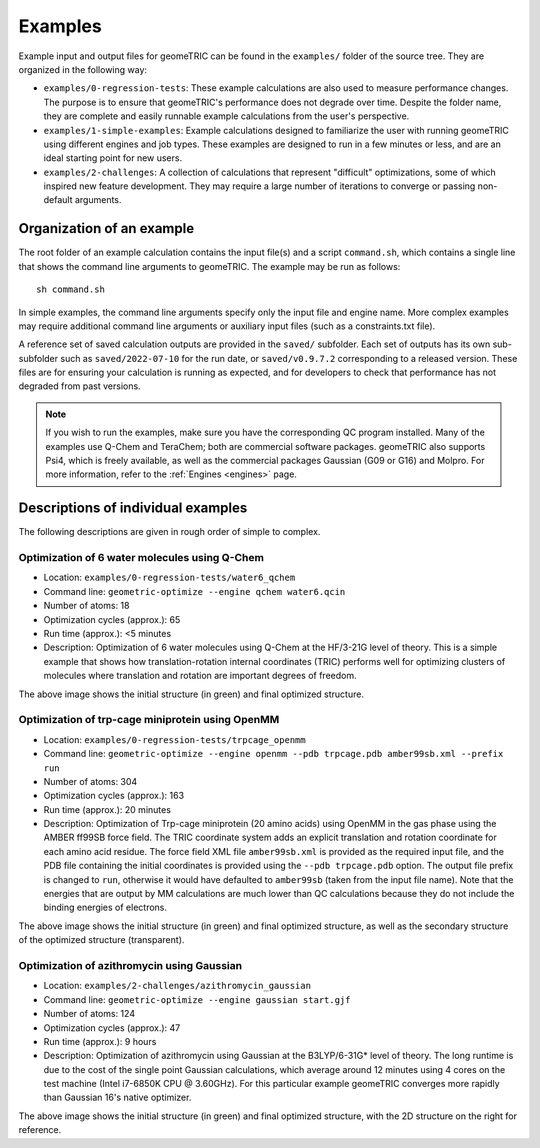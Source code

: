 .. _examples:

Examples
========

Example input and output files for geomeTRIC can be found in the ``examples/`` folder of the source tree.  They are organized in the following way:

- ``examples/0-regression-tests``:  These example calculations are also used to measure performance changes.  The purpose is to ensure that geomeTRIC's performance does not degrade over time.  Despite the folder name, they are complete and easily runnable example calculations from the user's perspective.
- ``examples/1-simple-examples``:  Example calculations designed to familiarize the user with running geomeTRIC using different engines and job types.  These examples are designed to run in a few minutes or less, and are an ideal starting point for new users.
- ``examples/2-challenges``:  A collection of calculations that represent "difficult" optimizations, some of which inspired new feature development.  They may require a large number of iterations to converge or passing non-default arguments.  

Organization of an example
--------------------------

The root folder of an example calculation contains the input file(s) and a script ``command.sh``, which contains a single line that shows the command line arguments to geomeTRIC.  The example may be run as follows\: ::

   sh command.sh

In simple examples, the command line arguments specify only the input file and engine name.  More complex examples may require additional command line arguments or auxiliary input files (such as a constraints.txt file).

A reference set of saved calculation outputs are provided in the ``saved/`` subfolder.  Each set of outputs has its own sub-subfolder such as ``saved/2022-07-10`` for the run date, or ``saved/v0.9.7.2`` corresponding to a released version.  These files are for ensuring your calculation is running as expected, and for developers to check that performance has not degraded from past versions.  

.. note::
    If you wish to run the examples, make sure you have the corresponding QC program installed.  Many of the examples use Q-Chem and TeraChem; both are commercial software packages.  geomeTRIC also supports Psi4, which is freely available, as well as the commercial packages Gaussian (G09 or G16) and Molpro.  For more information, refer to the :ref:`Engines <engines>` page.

Descriptions of individual examples
-----------------------------------

The following descriptions are given in rough order of simple to complex.

Optimization of 6 water molecules using Q-Chem
^^^^^^^^^^^^^^^^^^^^^^^^^^^^^^^^^^^^^^^^^^^^^^

- Location: ``examples/0-regression-tests/water6_qchem``
- Command line: ``geometric-optimize --engine qchem water6.qcin``
- Number of atoms: 18
- Optimization cycles (approx.): 65
- Run time (approx.): <5 minutes
- Description: Optimization of 6 water molecules using Q-Chem at the HF/3-21G level of theory. This is a simple example that shows how translation-rotation internal coordinates (TRIC) performs well for optimizing clusters of molecules where translation and rotation are important degrees of freedom.

.. image:: images/water6.png
   :width: 400

The above image shows the initial structure (in green) and final optimized structure.

Optimization of trp-cage miniprotein using OpenMM
^^^^^^^^^^^^^^^^^^^^^^^^^^^^^^^^^^^^^^^^^^^^^^^^^

- Location: ``examples/0-regression-tests/trpcage_openmm``
- Command line: ``geometric-optimize --engine openmm --pdb trpcage.pdb amber99sb.xml --prefix run``
- Number of atoms: 304
- Optimization cycles (approx.): 163
- Run time (approx.): 20 minutes
- Description: Optimization of Trp-cage miniprotein (20 amino acids) using OpenMM in the gas phase using the AMBER ff99SB force field.  The TRIC coordinate system adds an explicit translation and rotation coordinate for each amino acid residue. The force field XML file ``amber99sb.xml`` is provided as the required input file, and the PDB file containing the initial coordinates is provided using the ``--pdb trpcage.pdb`` option. The output file prefix is changed to ``run``, otherwise it would have defaulted to ``amber99sb`` (taken from the input file name). Note that the energies that are output by MM calculations are much lower than QC calculations because they do not include the binding energies of electrons.

.. image:: images/trpcage.png
   :width: 400

The above image shows the initial structure (in green) and final optimized structure, as well as the secondary structure of the optimized structure (transparent).

Optimization of azithromycin using Gaussian
^^^^^^^^^^^^^^^^^^^^^^^^^^^^^^^^^^^^^^^^^^^

- Location: ``examples/2-challenges/azithromycin_gaussian``
- Command line: ``geometric-optimize --engine gaussian start.gjf``
- Number of atoms: 124
- Optimization cycles (approx.): 47
- Run time (approx.): 9 hours
- Description: Optimization of azithromycin using Gaussian at the B3LYP/6-31G* level of theory.  The long runtime is due to the cost of the single point Gaussian calculations, which average around 12 minutes using 4 cores on the test machine (Intel i7-6850K CPU @ 3.60GHz).  For this particular example geomeTRIC converges more rapidly than Gaussian 16's native optimizer.

.. image:: images/azithromycin.png
   :width: 600

The above image shows the initial structure (in green) and final optimized structure, with the 2D structure on the right for reference.

